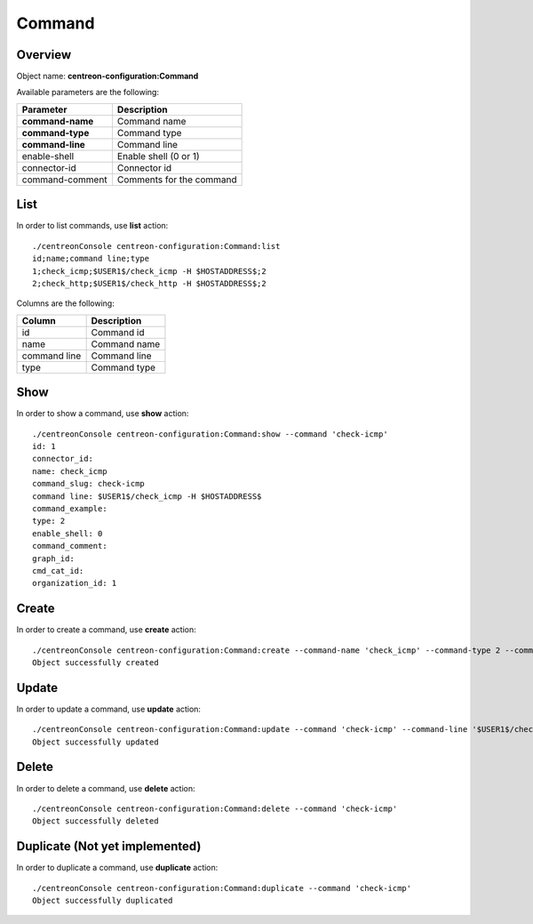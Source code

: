 Command
=======

Overview
--------

Object name: **centreon-configuration:Command**

Available parameters are the following:

================== =========================
Parameter          Description
================== =========================
**command-name**   Command name

**command-type**   Command type

**command-line**   Command line

enable-shell       Enable shell (0 or 1)

connector-id       Connector id

command-comment    Comments for the command
================== =========================

List
----

In order to list commands, use **list** action::

  ./centreonConsole centreon-configuration:Command:list
  id;name;command line;type
  1;check_icmp;$USER1$/check_icmp -H $HOSTADDRESS$;2
  2;check_http;$USER1$/check_http -H $HOSTADDRESS$;2

Columns are the following:

============== ==============
Column         Description
============== ==============
id             Command id

name           Command name

command line   Command line

type           Command type
============== ==============

Show
----

In order to show a command, use **show** action::

  ./centreonConsole centreon-configuration:Command:show --command 'check-icmp'
  id: 1
  connector_id:
  name: check_icmp
  command_slug: check-icmp
  command line: $USER1$/check_icmp -H $HOSTADDRESS$
  command_example:
  type: 2
  enable_shell: 0
  command_comment:
  graph_id:
  cmd_cat_id:
  organization_id: 1

Create
------

In order to create a command, use **create** action::

  ./centreonConsole centreon-configuration:Command:create --command-name 'check_icmp' --command-type 2 --command-line '$USER1$/check_icmp -H $HOSTADDRESS$'
  Object successfully created

Update
------

In order to update a command, use **update** action::

  ./centreonConsole centreon-configuration:Command:update --command 'check-icmp' --command-line '$USER1$/check_icmp -H $HOSTADDRESS$ -c 5'
  Object successfully updated

Delete
------

In order to delete a command, use **delete** action::

  ./centreonConsole centreon-configuration:Command:delete --command 'check-icmp'
  Object successfully deleted

Duplicate (Not yet implemented)
-------------------------------

In order to duplicate a command, use **duplicate** action::

  ./centreonConsole centreon-configuration:Command:duplicate --command 'check-icmp'
  Object successfully duplicated

